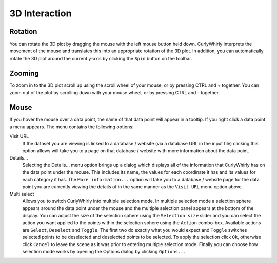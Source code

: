 3D Interaction
==============

Rotation
--------
You can rotate the 3D plot by dragging the mouse with the left mouse button held down. CurlyWhirly interprets the movement of the mouse and translates this into an appropriate rotation of the 3D plot. In addition, you can automatically rotate the 3D plot around the current y-axis by clicking the ``Spin`` button on the toolbar. 

Zooming
-------
To zoom in to the 3D plot scroll up using the scroll wheel of your mouse, or by pressing CTRL and + together. You can zoom out of the plot by scrolling down with your mouse wheel, or by pressing CTRL and - together. 

Mouse
-----
If you hover the mouse over a data point, the name of that data point will appear in a tooltip. If you right click a data point a menu appears. The menu contains the following options:

Visit URL 
    If the dataset you are viewing is linked to a database / website (via a database URL in the input file) clicking this option allows will take you to a page on that database / website with more information about the data point. 
Details... 
    Selecting the Details... menu option brings up a dialog which displays all of the information that CurlyWhirly has on the data point under the mouse. This includes its name, the values for each coordinate it has and its values for each category it has. The ``More information...`` option will take you to a database / website page for the data point you are currently viewing the details of in the same manner as the ``Visit URL`` menu option above. 
Multi select 
    Allows you to switch CurlyWhirly into multiple selection mode. In multiple selection mode a selection sphere appears around the data point under the mouse and the multiple selection panel appears at the bottom of the display. You can adjust the size of the selection sphere using the ``Selection size`` slider and you can select the action you want applied to the points within the selection sphere using the ``Action`` combo-box. Available actions are ``Select``, ``Deselect`` and ``Toggle``. The first two do exactly what you would expect and ``Toggle`` switches selected points to be deselected and deselected points to be selected. To apply the selection click ``Ok``, otherwise click ``Cancel`` to leave the scene as it was prior to entering multiple selection mode. Finally you can choose how selection mode works by opening the Options dialog by clicking ``Options...``